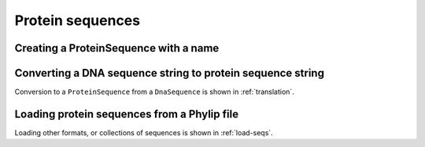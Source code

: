 Protein sequences
-----------------

.. authors, Gavin Huttley, Kristian Rother, Patrick Yannul

Creating a ProteinSequence with a name
^^^^^^^^^^^^^^^^^^^^^^^^^^^^^^^^^^^^^^

.. doctest::

    >>> from cogent import PROTEIN
    >>> p = PROTEIN.makeSequence('THISISAPRQTEIN','myProtein')
    >>> type(p)
    <class 'cogent.core.sequence.ProteinSequence'>
    >>> str(p)
    'THISISAPRQTEIN'

Converting a DNA sequence string to protein sequence string
^^^^^^^^^^^^^^^^^^^^^^^^^^^^^^^^^^^^^^^^^^^^^^^^^^^^^^^^^^^

.. doctest::

    >>> from cogent.core.genetic_code import DEFAULT as standard_code
    >>> standard_code.translate('TTTGCAAAC')
    'FAN'

Conversion to a ``ProteinSequence`` from a ``DnaSequence`` is shown in :ref:`translation`.

Loading protein sequences from a Phylip file
^^^^^^^^^^^^^^^^^^^^^^^^^^^^^^^^^^^^^^^^^^^^

.. doctest::

    >>> from cogent import LoadSeqs, PROTEIN
    >>> seq = LoadSeqs('data/abglobin_aa.phylip', moltype=PROTEIN,
    ...              aligned=True)

Loading other formats, or collections of sequences is shown in :ref:`load-seqs`.